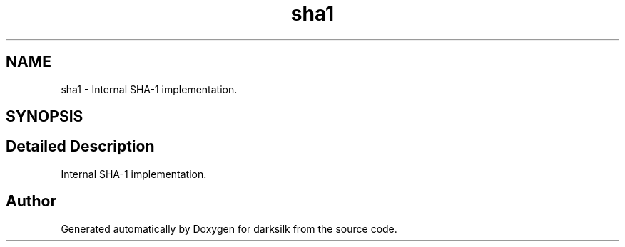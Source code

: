 .TH "sha1" 3 "Wed Feb 10 2016" "Version 1.0.0.0" "darksilk" \" -*- nroff -*-
.ad l
.nh
.SH NAME
sha1 \- Internal SHA-1 implementation\&.  

.SH SYNOPSIS
.br
.PP
.SH "Detailed Description"
.PP 
Internal SHA-1 implementation\&. 
.SH "Author"
.PP 
Generated automatically by Doxygen for darksilk from the source code\&.
